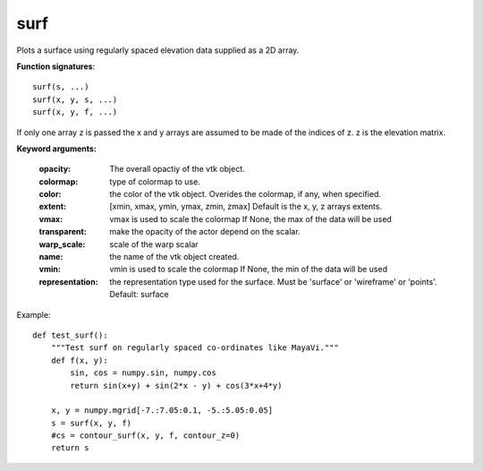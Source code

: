 
surf
~~~~


Plots a surface using regularly spaced elevation data supplied as a 2D
array.

**Function signatures**::

    surf(s, ...)
    surf(x, y, s, ...)
    surf(x, y, f, ...)

If only one array z is passed the x and y arrays are assumed to be made
of the indices of z.
z is the elevation matrix.

**Keyword arguments:**

    :opacity: The overall opactiy of the vtk object.

    :colormap: type of colormap to use.

    :color: the color of the vtk object. Overides the colormap,
            if any, when specified.

    :extent: [xmin, xmax, ymin, ymax, zmin, zmax]
             Default is the x, y, z arrays extents.

    :vmax: vmax is used to scale the colormap
           If None, the max of the data will be used

    :transparent: make the opacity of the actor depend on the
                  scalar.

    :warp_scale: scale of the warp scalar

    :name: the name of the vtk object created.

    :vmin: vmin is used to scale the colormap
           If None, the min of the data will be used

    :representation: the representation type used for the surface. Must be
                     'surface' or 'wireframe' or 'points'. Default:
                     surface


.. image:: images/mlab_surf.jpg

Example::

    def test_surf():
        """Test surf on regularly spaced co-ordinates like MayaVi."""
        def f(x, y):
            sin, cos = numpy.sin, numpy.cos
            return sin(x+y) + sin(2*x - y) + cos(3*x+4*y)
    
        x, y = numpy.mgrid[-7.:7.05:0.1, -5.:5.05:0.05]
        s = surf(x, y, f)
        #cs = contour_surf(x, y, f, contour_z=0)
        return s
    

    